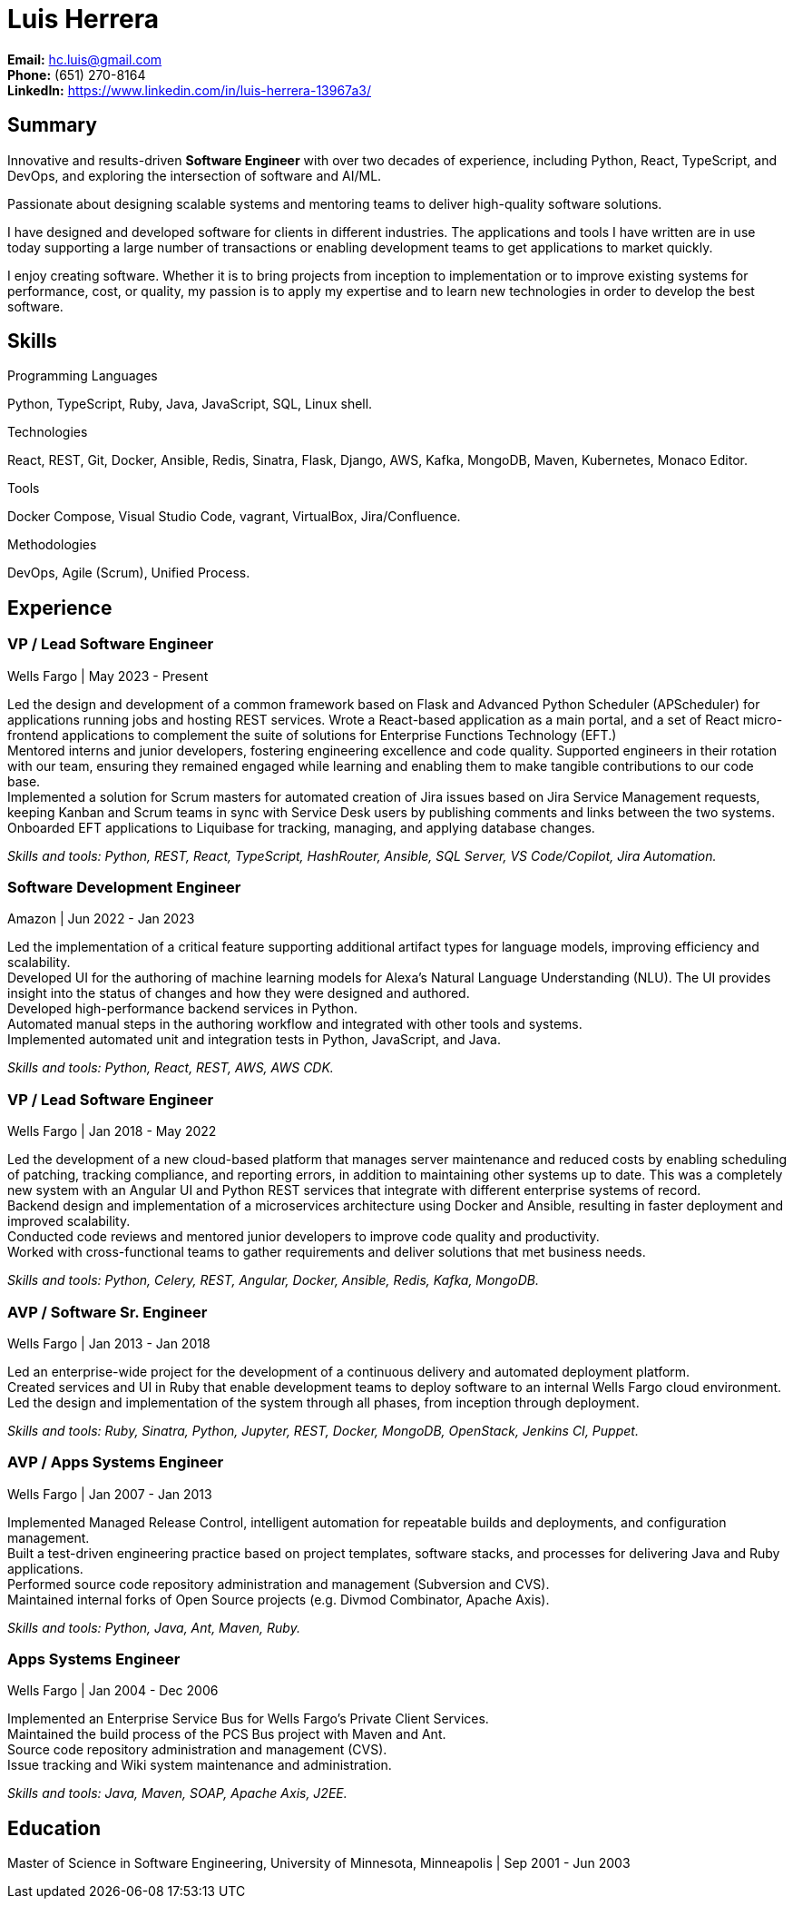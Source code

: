 Luis Herrera
============

*Email:* hc.luis@gmail.com +
*Phone:* (651) 270-8164 +
*LinkedIn:* https://www.linkedin.com/in/luis-herrera-13967a3/

== Summary ==

Innovative and results-driven *Software Engineer* with over two decades of
experience, including Python, React, TypeScript, and DevOps, and exploring
the intersection of software and AI/ML.

Passionate about designing scalable systems and mentoring teams to deliver
high-quality software solutions.

I have designed and developed software for clients in different industries. The
applications and tools I have written are in use today supporting a large
number of transactions or enabling development teams to get applications to
market quickly.

I enjoy creating software. Whether it is to bring projects from inception to
implementation or to improve existing systems for performance, cost, or
quality, my passion is to apply my expertise and to learn new technologies in
order to develop the best software.

== Skills ==

.Programming Languages
Python, TypeScript, Ruby, Java, JavaScript, SQL, Linux shell.

.Technologies
React, REST, Git, Docker, Ansible, Redis, Sinatra, Flask, Django, AWS, Kafka, MongoDB, Maven, Kubernetes, Monaco Editor.

.Tools
Docker Compose, Visual Studio Code, vagrant, VirtualBox, Jira/Confluence.

.Methodologies
DevOps, Agile (Scrum), Unified Process.

<<<

== Experience ==

=== VP / Lead Software Engineer ===
Wells Fargo |  May 2023 - Present

Led the design and development of a common framework based on Flask and Advanced Python Scheduler (APScheduler) for applications running jobs and hosting
REST services. Wrote a React-based application as a main portal, and a set of React micro-frontend applications to complement
the suite of solutions for Enterprise Functions Technology (EFT.) +
Mentored interns and junior developers, fostering engineering excellence and code quality. Supported engineers in their rotation with our team, ensuring they remained engaged while learning and enabling them to make tangible contributions to our code base. +
Implemented a solution for Scrum masters for automated creation of Jira issues based on Jira Service Management requests,
keeping Kanban and Scrum teams in sync with Service Desk users by publishing comments and links between the two systems. +
Onboarded EFT applications to Liquibase for tracking, managing, and applying database changes. +

_Skills and tools: Python, REST, React, TypeScript, HashRouter, Ansible, SQL Server, VS Code/Copilot, Jira Automation._

=== Software Development Engineer ===
Amazon | Jun 2022 - Jan 2023

Led the implementation of a critical feature supporting additional artifact
types for language models, improving efficiency and scalability. +
Developed UI for the authoring of machine learning models for Alexa's Natural
Language Understanding (NLU). The UI provides insight into the status of
changes and how they were designed and authored. +
Developed high-performance backend services in Python. +
Automated manual steps in the authoring workflow and integrated with other tools and systems. +
Implemented automated unit and integration tests in Python, JavaScript, and Java.

_Skills and tools: Python, React, REST, AWS, AWS CDK._

=== VP / Lead Software Engineer ===
Wells Fargo |  Jan 2018 - May 2022

Led the development of a new cloud-based platform that manages server maintenance and reduced costs by enabling scheduling of patching, tracking compliance, and reporting errors, in addition to maintaining other systems up to date. This was a completely new system with an Angular UI and Python REST services that integrate
with different enterprise systems of record. +
Backend design and implementation of a microservices architecture using Docker and Ansible, resulting in faster deployment and improved scalability. +
Conducted code reviews and mentored junior developers to improve code quality and productivity. +
Worked with cross-functional teams to gather requirements and deliver solutions that met business needs.

_Skills and tools: Python, Celery, REST, Angular, Docker, Ansible, Redis, Kafka, MongoDB._

=== AVP / Software Sr. Engineer ===
Wells Fargo | Jan 2013 - Jan 2018

Led an enterprise-wide project for the development of a continuous delivery and automated deployment platform. +
Created services and UI in Ruby that enable development teams to deploy software to an internal Wells Fargo cloud environment. Led the design and implementation of the system through all phases, from inception through deployment.

_Skills and tools: Ruby, Sinatra, Python, Jupyter, REST, Docker, MongoDB, OpenStack, Jenkins CI, Puppet._

=== AVP / Apps Systems Engineer ===
Wells Fargo | Jan 2007 - Jan 2013

Implemented Managed Release Control, intelligent automation for repeatable builds and deployments, and configuration management. +
Built a test-driven engineering practice based on project templates, software stacks, and processes for delivering Java and Ruby applications. +
Performed source code repository administration and management (Subversion and CVS). +
Maintained internal forks of Open Source projects (e.g. Divmod Combinator, Apache Axis).

_Skills and tools: Python, Java, Ant, Maven, Ruby._

=== Apps Systems Engineer ===
Wells Fargo | Jan 2004 - Dec 2006

Implemented an Enterprise Service Bus for Wells Fargo's Private Client Services. +
Maintained the build process of the PCS Bus project with Maven and Ant. +
Source code repository administration and management (CVS). +
Issue tracking and Wiki system maintenance and administration.

_Skills and tools: Java, Maven, SOAP, Apache Axis, J2EE._

== Education ==

Master of Science in Software Engineering, University of Minnesota, Minneapolis | Sep 2001 - Jun 2003
